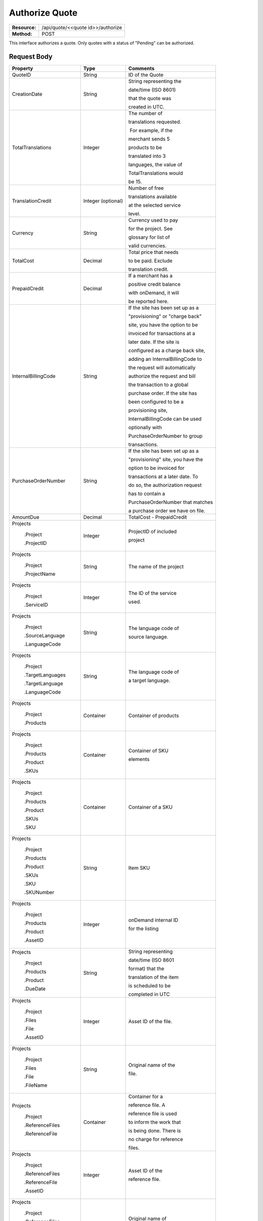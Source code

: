 ===============
Authorize Quote
===============

+---------------+--------------------------------------+
| **Resource:** | .. container:: notrans               |
|               |                                      |
|               |    /api/quote/<<quote id>>/authorize |
+---------------+--------------------------------------+
| **Method:**   | .. container:: notrans               |
|               |                                      |
|               |    POST                              |
+---------------+--------------------------------------+

This interface authorizes a quote.  Only quotes with a status of "Pending" can be authorized.



Request Body
============

+-------------------------+-------------------------+-----------------------------------+
| Property                | Type                    | Comments                          |
+=========================+=========================+===================================+
| .. container:: notrans  | String                  | ID of the Quote                   |
|                         |                         |                                   |
|    QuoteID              |                         |                                   |
+-------------------------+-------------------------+-----------------------------------+
| .. container:: notrans  | String                  | String representing the           |
|                         |                         |                                   |
|    CreationDate         |                         | date/time (ISO 8601)              |
|                         |                         |                                   |
|                         |                         | that the quote was                |
|                         |                         |                                   |
|                         |                         | created in UTC.                   |
+-------------------------+-------------------------+-----------------------------------+
| .. container:: notrans  | Integer                 | The number of                     |
|                         |                         |                                   |
|    TotalTranslations    |                         | translations requested.           |
|                         |                         |                                   |
|                         |                         |  For example, if the              |
|                         |                         |                                   |
|                         |                         | merchant sends 5                  |
|                         |                         |                                   |
|                         |                         | products to be                    |
|                         |                         |                                   |
|                         |                         | translated into 3                 |
|                         |                         |                                   |
|                         |                         | languages, the value of           |
|                         |                         |                                   |
|                         |                         | TotalTranslations would           |
|                         |                         |                                   |
|                         |                         | be 15.                            |
+-------------------------+-------------------------+-----------------------------------+
| .. container:: notrans  | Integer (optional)      | Number of free                    |
|                         |                         |                                   |
|    TranslationCredit    |                         | translations available            |
|                         |                         |                                   |
|                         |                         | at the selected service           |
|                         |                         |                                   |
|                         |                         | level.                            |
+-------------------------+-------------------------+-----------------------------------+
| .. container:: notrans  | String                  | Currency used to pay              |
|                         |                         |                                   |
|    Currency             |                         | for the project. See              |
|                         |                         |                                   |
|                         |                         | glossary for list of              |
|                         |                         |                                   |
|                         |                         | valid currencies.                 |
|                         |                         |                                   |
+-------------------------+-------------------------+-----------------------------------+
| .. container:: notrans  | Decimal                 | Total price that needs            |
|                         |                         |                                   |
|    TotalCost            |                         | to be paid. Exclude               |
|                         |                         |                                   |
|                         |                         | translation credit.               |
+-------------------------+-------------------------+-----------------------------------+
| .. container:: notrans  | Decimal                 | If a merchant has a               |
|                         |                         |                                   |
|    PrepaidCredit        |                         | positive credit balance           |
|                         |                         |                                   |
|                         |                         | with onDemand, it will            |
|                         |                         |                                   |
|                         |                         | be reported here.                 |
+-------------------------+-------------------------+-----------------------------------+
| .. container:: notrans  | String                  | If the site has been set up as a  |
|                         |                         |                                   |
|    InternalBillingCode  |                         | "provisioning" or "charge back"   |
|                         |                         |                                   |
|                         |                         | site, you have the option to be   |
|                         |                         |                                   |
|                         |                         | invoiced for transactions at a    |
|                         |                         |                                   |
|                         |                         | later date.  If the site is       |
|                         |                         |                                   |
|                         |                         | configured as a charge back site, |
|                         |                         |                                   |
|                         |                         | adding an InternalBillingCode to  |
|                         |                         |                                   |
|                         |                         | the request will automatically    |
|                         |                         |                                   |
|                         |                         | authorize the request and bill    |
|                         |                         |                                   |
|                         |                         | the transaction to a global       |
|                         |                         |                                   |
|                         |                         | purchase order. If the site has   |
|                         |                         |                                   |
|                         |                         | been configured to be a           |
|                         |                         |                                   |
|                         |                         | provisioning site,                |
|                         |                         |                                   |
|                         |                         | InternalBillingCode can be used   |
|                         |                         |                                   |
|                         |                         | optionally with                   |
|                         |                         |                                   |
|                         |                         | PurchaseOrderNumber to group      |
|                         |                         |                                   |
|                         |                         | transactions.                     |
|                         |                         |                                   |
+-------------------------+-------------------------+-----------------------------------+
| .. container:: notrans  | String                  | If the site has been set up as a  |
|                         |                         |                                   |
|    PurchaseOrderNumber  |                         | "provisioning" site, you have the |
|                         |                         |                                   |
|                         |                         | option to be invoiced for         |
|                         |                         |                                   |
|                         |                         | transactions at a later date. To  |
|                         |                         |                                   |
|                         |                         | do so, the authorization request  |
|                         |                         |                                   |
|                         |                         | has to contain a                  |
|                         |                         |                                   |
|                         |                         | PurchaseOrderNumber that matches  |
|                         |                         |                                   |
|                         |                         | a purchase order we have on file. |
|                         |                         |                                   |
+-------------------------+-------------------------+-----------------------------------+
|                         |                         |                                   |
| .. container:: notrans  | Decimal                 | TotalCost -                       |
|                         |                         | PrepaidCredit                     |
|    AmountDue            |                         |                                   |
+-------------------------+-------------------------+-----------------------------------+
| .. container:: notrans  |                         |                                   |
|                         |                         |                                   |
|     Projects            | Integer                 | ProjectID of included             |
|                         |                         |                                   |
|       .Project          |                         | project                           |
|                         |                         |                                   |
|       .ProjectID        |                         |                                   |
|                         |                         |                                   |
+-------------------------+-------------------------+-----------------------------------+
| .. container:: notrans  |                         |                                   |
|                         |                         |                                   |
|     Projects            | String                  | The name of the project           |
|                         |                         |                                   |
|       .Project          |                         |                                   |
|                         |                         |                                   |
|       .ProjectName      |                         |                                   |
|                         |                         |                                   |
+-------------------------+-------------------------+-----------------------------------+
| .. container:: notrans  |                         |                                   |
|                         |                         |                                   |
|     Projects            | Integer                 | The ID of the service             |
|                         |                         |                                   |
|       .Project          |                         | used.                             |
|                         |                         |                                   |
|       .ServiceID        |                         |                                   |
|                         |                         |                                   |
+-------------------------+-------------------------+-----------------------------------+
| .. container:: notrans  |                         |                                   |
|                         |                         |                                   |
|     Projects            | String                  | The language code of              |
|                         |                         |                                   |
|       .Project          |                         | source language.                  |
|                         |                         |                                   |
|       .SourceLanguage   |                         |                                   |
|                         |                         |                                   |
|       .LanguageCode     |                         |                                   |
|                         |                         |                                   |
+-------------------------+-------------------------+-----------------------------------+
| .. container:: notrans  |                         |                                   |
|                         |                         |                                   |
|     Projects            | String                  | The language code of              |
|                         |                         |                                   |
|       .Project          |                         | a target language.                |
|                         |                         |                                   |
|       .TargetLanguages  |                         |                                   |
|                         |                         |                                   |
|       .TargetLanguage   |                         |                                   |
|                         |                         |                                   |
|       .LanguageCode     |                         |                                   |
|                         |                         |                                   |
|                         |                         |                                   |
|                         |                         |                                   |
+-------------------------+-------------------------+-----------------------------------+
| .. container:: notrans  |                         |                                   |
|                         | Container               | Container of products             |
|    Projects             |                         |                                   |
|                         |                         |                                   |
|      .Project           |                         |                                   |
|                         |                         |                                   |
|      .Products          |                         |                                   |
+-------------------------+-------------------------+-----------------------------------+
| .. container:: notrans  | Container               | Container of SKU                  |
|                         |                         |                                   |
|    Projects             |                         | elements                          |
|                         |                         |                                   |
|      .Project           |                         |                                   |
|                         |                         |                                   |
|      .Products          |                         |                                   |
|                         |                         |                                   |
|      .Product           |                         |                                   |
|                         |                         |                                   |
|      .SKUs              |                         |                                   |
+-------------------------+-------------------------+-----------------------------------+
| .. container:: notrans  | Container               | Container of a SKU                |
|                         |                         |                                   |
|    Projects             |                         |                                   |
|                         |                         |                                   |
|      .Project           |                         |                                   |
|                         |                         |                                   |
|      .Products          |                         |                                   |
|                         |                         |                                   |
|      .Product           |                         |                                   |
|                         |                         |                                   |
|      .SKUs              |                         |                                   |
|                         |                         |                                   |
|      .SKU               |                         |                                   |
+-------------------------+-------------------------+-----------------------------------+
| .. container:: notrans  | String                  | Item SKU                          |
|                         |                         |                                   |
|    Projects             |                         |                                   |
|                         |                         |                                   |
|      .Project           |                         |                                   |
|                         |                         |                                   |
|      .Products          |                         |                                   |
|                         |                         |                                   |
|      .Product           |                         |                                   |
|                         |                         |                                   |
|      .SKUs              |                         |                                   |
|                         |                         |                                   |
|      .SKU               |                         |                                   |
|                         |                         |                                   |
|      .SKUNumber         |                         |                                   |
+-------------------------+-------------------------+-----------------------------------+
| .. container:: notrans  | Integer                 | onDemand internal ID              |
|                         |                         |                                   |
|    Projects             |                         | for the listing                   |
|                         |                         |                                   |
|      .Project           |                         |                                   |
|                         |                         |                                   |
|      .Products          |                         |                                   |
|                         |                         |                                   |
|      .Product           |                         |                                   |
|                         |                         |                                   |
|      .AssetID           |                         |                                   |
+-------------------------+-------------------------+-----------------------------------+
| .. container:: notrans  | String                  | String representing               |
|                         |                         |                                   |
|    Projects             |                         | date/time (ISO 8601               |
|                         |                         |                                   |
|      .Project           |                         | format) that the                  |
|                         |                         |                                   |
|      .Products          |                         | translation of the item           |
|                         |                         |                                   |
|      .Product           |                         | is scheduled to be                |
|                         |                         |                                   |
|      .DueDate           |                         | completed in UTC                  |
+-------------------------+-------------------------+-----------------------------------+
| .. container:: notrans  | Integer                 | Asset ID of the file.             |
|                         |                         |                                   |
|    Projects             |                         |                                   |
|                         |                         |                                   |
|      .Project           |                         |                                   |
|                         |                         |                                   |
|      .Files             |                         |                                   |
|                         |                         |                                   |
|      .File              |                         |                                   |
|                         |                         |                                   |
|      .AssetID           |                         |                                   |
+-------------------------+-------------------------+-----------------------------------+
| .. container:: notrans  | String                  | Original name of the              |
|                         |                         |                                   |
|    Projects             |                         | file.                             |
|                         |                         |                                   |
|      .Project           |                         |                                   |
|                         |                         |                                   |
|      .Files             |                         |                                   |
|                         |                         |                                   |
|      .File              |                         |                                   |
|                         |                         |                                   |
|      .FileName          |                         |                                   |
+-------------------------+-------------------------+-----------------------------------+
| .. container:: notrans  | Container               | Container for a                   |
|                         |                         |                                   |
|    Projects             |                         | reference file. A                 |
|                         |                         |                                   |
|      .Project           |                         | reference file is used            |
|                         |                         |                                   |
|      .ReferenceFiles    |                         | to inform the work that           |
|                         |                         |                                   |
|      .ReferenceFile     |                         | is being done. There is           |
|                         |                         |                                   |
|                         |                         | no charge for reference           |
|                         |                         |                                   |
|                         |                         | files.                            |
|                         |                         |                                   |
+-------------------------+-------------------------+-----------------------------------+
| .. container:: notrans  | Integer                 | Asset ID of the                   |
|                         |                         |                                   |
|    Projects             |                         | reference file.                   |
|                         |                         |                                   |
|      .Project           |                         |                                   |
|                         |                         |                                   |
|      .ReferenceFiles    |                         |                                   |
|                         |                         |                                   |
|      .ReferenceFile     |                         |                                   |
|                         |                         |                                   |
|      .AssetID           |                         |                                   |
|                         |                         |                                   |
+-------------------------+-------------------------+-----------------------------------+
| .. container:: notrans  | String                  | Original name of                  |
|                         |                         |                                   |
|    Projects             |                         | the file.                         |
|                         |                         |                                   |
|      .Project           |                         |                                   |
|                         |                         |                                   |
|      .ReferenceFiles    |                         |                                   |
|                         |                         |                                   |
|      .ReferenceFile     |                         |                                   |
|                         |                         |                                   |
|      .FileName          |                         |                                   |
+-------------------------+-------------------------+-----------------------------------+
| .. container:: notrans  | String                  | URL where the file                |
|                         |                         |                                   |
|    Projects             |                         | can be downloaded.                |
|                         |                         |                                   |
|      .Project           |                         |                                   |
|                         |                         |                                   |
|      .ReferenceFiles    |                         |                                   |
|                         |                         |                                   |
|      .ReferenceFile     |                         |                                   |
|                         |                         |                                   |
|      .URL               |                         |                                   |
+-------------------------+-------------------------+-----------------------------------+
| .. container:: notrans  | Container               | Empty element.                    |
|                         |                         |                                   |
|    Projects             |                         |                                   |
|                         |                         |                                   |
|      .Project           |                         |                                   |
|                         |                         |                                   |
|      .ReferenceFiles    |                         |                                   |
|                         |                         |                                   |
|      .ReferenceFile     |                         |                                   |
|                         |                         |                                   |
|      .TargetLanguages   |                         |                                   |
+-------------------------+-------------------------+-----------------------------------+
          

Pay As You Go Request Example          
=============================

::

    <Quote>
        <QuoteID>795</QuoteID>
        <CreationDate>2014-06-25T16:39:07Z</CreationDate>
        <TotalTranslations>2</TotalTranslations>
        <TranslationCredit>49984</TranslationCredit>
        <TotalCost>0.00</TotalCost>
        <PrepaidCredit>118.99</PrepaidCredit>
        <AmountDue>0.00</AmountDue>
        <Currency>EUR</Currency>
        <Projects>
                <Project>
                    <ProjectID>999</ProjectID>
                    <ProjectName>Name of project</ProjectName>
                    <ServiceID>54</ServiceID>
                    <SourceLanguage>
                        <LanguageCode>en-gb</LanguageCode>
                    </SourceLanguage>
                    <TargetLanguages>
                                <TargetLanguage>
                                    <LanguageCode>it-it</LanguageCode>
                                </TargetLanguage>
                                <TargetLanguage>
                                    <LanguageCode>fr-fr</LanguageCode>
                                </TargetLanguage>
                    </TargetLanguages>
                    <Products>
                            <Product>
                                <AssetID>999</AssetID>
                                <SKUs>
                                    <SKU>
                                        <SKUNumber>123</SKUNumber>
                                    </SKU>
                                </SKUs>
                                <DueDate>2014-02-11T10:22:46Z</DueDate>
                            </Product>
                    </Products>
                    <ReferenceFiles>
                        <ReferenceFile>
                            <AssetID>12345</AssetID>
                            <FileName>my-file.txt</FileName>
                            <URL>https://ondemand.liondemand.com/api/files/12345</URL>
                            <TargetLanguages />
                        </ReferenceFile>
                        <ReferenceFile>
                            <AssetID>12346</AssetID>
                            <FileName>my-file.txt</FileName>
                            <URL>https://ondemand.liondemand.com/api/files/12346</URL>
                            <TargetLanguages />
                        </ReferenceFile>
                    </ReferenceFiles>
                </Project>
        </Projects>
    </Quote>


Chargeback Request Example          
==========================

::

    <Quote>
        <QuoteID>795</QuoteID>
        <CreationDate>2014-06-25T16:39:07Z</CreationDate>
        <TotalTranslations>2</TotalTranslations>
        <TranslationCredit>49984</TranslationCredit>
        <TotalCost>0.00</TotalCost>
        <PrepaidCredit>118.99</PrepaidCredit>
        <AmountDue>0.00</AmountDue>
        <Currency>EUR</Currency>
        <InternalBillingCode>ABCD100001</InternalBillingCode>
        <Projects>
                <Project>
                    <ProjectID>999</ProjectID>
                    <ProjectName>Name of project</ProjectName>
                    <ServiceID>54</ServiceID>
                    <SourceLanguage>
                        <LanguageCode>en-gb</LanguageCode>
                    </SourceLanguage>
                    <TargetLanguages>
                                <TargetLanguage>
                                    <LanguageCode>it-it</LanguageCode>
                                </TargetLanguage>
                                <TargetLanguage>
                                    <LanguageCode>fr-fr</LanguageCode>
                                </TargetLanguage>
                    </TargetLanguages>
                    <Products>
                            <Product>
                                <AssetID>999</AssetID>
                                <SKUs>
                                    <SKU>
                                        <SKUNumber>123</SKUNumber>
                                    </SKU>
                                </SKUs>
                                <DueDate>2014-02-11T10:22:46Z</DueDate>
                            </Product>
                    </Products>
                    <ReferenceFiles>
                        <ReferenceFile>
                            <AssetID>12345</AssetID>
                            <FileName>my-file.txt</FileName>
                            <URL>https://ondemand.liondemand.com/api/files/12345</URL>
                            <TargetLanguages />
                        </ReferenceFile>
                        <ReferenceFile>
                            <AssetID>12346</AssetID>
                            <FileName>my-file.txt</FileName>
                            <URL>https://ondemand.liondemand.com/api/files/12346</URL>
                            <TargetLanguages />
                        </ReferenceFile>
                    </ReferenceFiles>
                </Project>
        </Projects>
    </Quote>

Provisioning Request Example          
============================

::

    <Quote>
        <QuoteID>795</QuoteID>
        <CreationDate>2014-06-25T16:39:07Z</CreationDate>
        <TotalTranslations>2</TotalTranslations>
        <TranslationCredit>49984</TranslationCredit>
        <TotalCost>0.00</TotalCost>
        <PrepaidCredit>118.99</PrepaidCredit>
        <AmountDue>0.00</AmountDue>
        <Currency>EUR</Currency>
        <PurchaseOrderNumber>001-005-100</PurchaseOrderNumber>
        <InternalBillingCode>ABCD100001</InternalBillingCode>
        <Projects>
                <Project>
                    <ProjectID>999</ProjectID>
                    <ProjectName>Name of project</ProjectName>
                    <ServiceID>54</ServiceID>
                    <SourceLanguage>
                        <LanguageCode>en-gb</LanguageCode>
                    </SourceLanguage>
                    <TargetLanguages>
                                <TargetLanguage>
                                    <LanguageCode>it-it</LanguageCode>
                                </TargetLanguage>
                                <TargetLanguage>
                                    <LanguageCode>fr-fr</LanguageCode>
                                </TargetLanguage>
                    </TargetLanguages>
                    <Products>
                            <Product>
                                <AssetID>999</AssetID>
                                <SKUs>
                                    <SKU>
                                        <SKUNumber>123</SKUNumber>
                                    </SKU>
                                </SKUs>
                                <DueDate>2014-02-11T10:22:46Z</DueDate>
                            </Product>
                    </Products>
                    <ReferenceFiles>
                        <ReferenceFile>
                            <AssetID>12345</AssetID>
                            <FileName>my-file.txt</FileName>
                            <URL>https://ondemand.liondemand.com/api/files/12345</URL>
                            <TargetLanguages />
                        </ReferenceFile>
                        <ReferenceFile>
                            <AssetID>12346</AssetID>
                            <FileName>my-file.txt</FileName>
                            <URL>https://ondemand.liondemand.com/api/files/12346</URL>
                            <TargetLanguages />
                        </ReferenceFile>
                    </ReferenceFiles>
                </Project>
        </Projects>
    </Quote>




Return Codes
============


+-------------------------+-------------------------+-------------------------+
| Status                  | Code                    | Comments                |
+=========================+=========================+=========================+
| Accepted                | 202                     | The approval was        |
|                         |                         |                         |
|                         |                         | accepted.               |
+-------------------------+-------------------------+-------------------------+
| Bad Request             | 400                     | This could be that the  |
|                         |                         |                         |
|                         |                         | project doesn’t e       |
+-------------------------+-------------------------+-------------------------+
| Unauthorized            | 401                     | The request did not     |
|                         |                         |                         |
|                         |                         | pass authentication or  |
|                         |                         |                         |
|                         |                         | the customer is not a   |
|                         |                         |                         |
|                         |                         | member of an enterprise |
|                         |                         |                         |
|                         |                         | site.                   |
+-------------------------+-------------------------+-------------------------+
| Payment Required        | 402                     | The customer must pay   |
|                         |                         |                         |
|                         |                         | for the project before  |
|                         |                         |                         |
|                         |                         | authorizing it.         |
+-------------------------+-------------------------+-------------------------+
| Not Found               | 404                     | The URL does not relate |
|                         |                         |                         |
|                         |                         | to a project that the   |
|                         |                         |                         |
|                         |                         | merchant owns.          |
+-------------------------+-------------------------+-------------------------+
| Method not Allowed      | 405                     | The Quote is not ready  |
|                         |                         |                         |
|                         |                         | to be paid because the  |
|                         |                         |                         |
|                         |                         | price is not set.       |
+-------------------------+-------------------------+-------------------------+
| Conflict                | 409                     | The quote is no longer  |
|                         |                         |                         |
|                         |                         | valid.  The response    |
|                         |                         |                         |
|                         |                         | body will return a      |
|                         |                         |                         |
|                         |                         | corrected quote that    |
|                         |                         |                         |
|                         |                         | can be approved.        |
+-------------------------+-------------------------+-------------------------+

Response Body
=============


+-------------------------+-------------------------+-------------------------+
| Parameter               | Type                    | Comment                 |
+=========================+=========================+=========================+
| .. container:: notrans  | String                  | Status of the quote.    |
|                         |                         |                         |
|    Status               |                         |  Authorized means that  |
|                         |                         |                         |
|                         |                         | the projects have been  |
|                         |                         |                         |
|                         |                         | paid for and the        |
|                         |                         |                         |
|                         |                         | project can start.      |
|                         |                         |                         |
|                         |                         |  Pending means that the |
|                         |                         |                         |
|                         |                         | merchant must execute a |
|                         |                         |                         |
|                         |                         | transaction to pay for  |
|                         |                         |                         |
|                         |                         | the project.  Look for  |
|                         |                         |                         |
|                         |                         | a PaymentURL for the    |
|                         |                         |                         |
|                         |                         | merchant to click       |
|                         |                         |                         |
|                         |                         | through.                |
+-------------------------+-------------------------+-------------------------+
| .. container:: notrans  | String                  | If additional funds are |
|                         |                         |                         |
|    PaymentURL           |                         | required, the status    |
|                         |                         |                         |
|                         |                         | code of 402 will be     |
|                         |                         |                         |
|                         |                         | returned and the        |
|                         |                         |                         |
|                         |                         | response will include a |
|                         |                         |                         |
|                         |                         | PaymentURL that         |
|                         |                         |                         |
|                         |                         | includes a link to a    |
|                         |                         |                         |
|                         |                         | paypal page.            |
+-------------------------+-------------------------+-------------------------+
| .. container:: notrans  | String                  | URL that can be used to |
|                         |                         |                         |
|    QuoteURL             |                         | check the status of the |
|                         |                         |                         |
|                         |                         | quote.  This is useful  |
|                         |                         |                         |
|                         |                         | for polling quotes that |
|                         |                         |                         |
|                         |                         | are externally paid     |
|                         |                         |                         |
|                         |                         | for.  See Get Quote.    |
+-------------------------+-------------------------+-------------------------+
| .. container:: notrans  | Container               | A list of projects that |
|                         |                         |                         |
|    Projects             |                         | have been generated by  |
|                         |                         |                         |
|                         |                         | this transaction.       |
+-------------------------+-------------------------+-------------------------+
| .. container:: notrans  | Integer                 | onDemand Project ID for |
|                         |                         |                         |
|    Projects             |                         | the project.            |
|                         |                         |                         |
|      .Project           |                         |                         |
|                         |                         |                         |
|      .ProjectID         |                         |                         |
+-------------------------+-------------------------+-------------------------+
| .. container:: notrans  | String                  | A URL that can be       |
|                         |                         |                         |
|    Projects             |                         | checked for the status  |
|                         |                         |                         |
|      .Project           |                         | of the project.         |
|                         |                         |                         |
|      .ProjectURL        |                         |                         |
+-------------------------+-------------------------+-------------------------+
| .. container:: notrans  | String                  | String representing the |
|                         |                         |                         |
|    Projects             |                         | date/time (ISO 8601)    |
|                         |                         |                         |
|      .Project           |                         | that the project will   |
|                         |                         |                         |
|      .ProjectDueDate    |                         | be completed by.        |
+-------------------------+-------------------------+-------------------------+
| .. container:: notrans  | Container               | List of products        |
|                         |                         |                         |
|    Projects             |                         | included in the         |
|                         |                         |                         |
|      .Project           |                         | product.                |
|                         |                         |                         |
|      .Products          |                         |                         |
+-------------------------+-------------------------+-------------------------+
| .. container:: notrans  | String                  | Client supplied SKU     |
|                         |                         |                         |
|    Projects             |                         | Number                  |
|                         |                         |                         |
|      .Project           |                         |                         |
|                         |                         |                         |
|      .Products          |                         |                         |
|                         |                         |                         |
|      .Product           |                         |                         |
|                         |                         |                         |
|      .SKUNumber         |                         |                         |
+-------------------------+-------------------------+-------------------------+
| .. container:: notrans  | Integer                 | Internal onDemand ID    |
|                         |                         |                         |
|    Projects             |                         | for this product.       |
|                         |                         |                         |
|      .Project           |                         |                         |
|                         |                         |                         |
|      .Products          |                         |                         |
|                         |                         |                         |
|      .Product           |                         |                         |
|                         |                         |                         |
|      .AssetID           |                         |                         |
+-------------------------+-------------------------+-------------------------+




Product-Based Quote Authorization Response Example
==================================================


**No Payment Required**

::
    
    <QuoteAuthorization>
        <Status>Authorized</Status>
        <QuoteURL>https://</QuoteURL>
        <Projects>
            <Project>
                <ProjectID>123</ProjectID>
                <ProjectURL>https://</ProjectURL>
                <ProjectDueDate>2014-02-11T10:22:46Z</ProjectDueDate>
                <Products>
                    <Product>
                        <AssetID>999</AssetID>
                        <SKUs>
                            <SKU>
                                <SKUNumber>123</SKUNumber>
                            </SKU>
                        </SKUs>
                    </Product>
                </Products>
            </Project>
        </Projects>
    </QuoteAuthorization>

**Payment Required**

::
    
    <QuoteAuthorization>
        <Status>Pending</Status>
        <PaymentURL>https://</PaymentURL>
        <QuoteURL>https://</QuoteURL>
        <Projects>
            <Project>
                <ProjectID>123</ProjectID>
                <ProjectURL>https://</ProjectURL>
                <ProjectDueDate>2014-02-11T10:22:46Z</ProjectDueDate>
                <Products>
                    <Product>
                    <AssetID>999</AssetID>
                    <SKUs>
                        <SKU>
                            <SKUNumber>123</SKUNumber>
                        </SKU>
                    </SKUs>
                    </Product>
                </Products>
            </Project>
        </Projects>
    </QuoteAuthorization>

File-Based Quote Authorization Response Example
==================================================


**No Payment Required**

::
    
    <QuoteAuthorization>
        <Status>Authorized</Status>
        <QuoteURL>https://</QuoteURL>
        <Projects>
            <Project>
                <ProjectID>123</ProjectID>
                <ProjectURL>https://</ProjectURL>
                <ProjectDueDate>2014-02-11T10:22:46Z</ProjectDueDate>
                <Files>
                    <File>
                        <Status>Analyzed</Status>
                        <AssetID>123</AssetID>
                        <FileName>example.txt</FileName>
                    </File>
                </Files>
            </Project>
        </Projects>
    </QuoteAuthorization>

**Payment Required**

::
    
    <QuoteAuthorization>
        <Status>Pending</Status>
        <PaymentURL>https://</PaymentURL>
        <QuoteURL>https://</QuoteURL>
        <Projects>
            <Project>
                <ProjectID>123</ProjectID>
                <ProjectURL>https://</ProjectURL>
                <ProjectDueDate>2014-02-11T10:22:46Z</ProjectDueDate>
                <Files>
                    <File>
                        <Status>Analyzed</Status>
                        <AssetID>123</AssetID>
                        <FileName>example.txt</FileName>
                    </File>
                </Files>
            </Project>
        </Projects>
    </QuoteAuthorization>

**Parsing Failed**

If one or more of the files submitted for this quote did not parse properly

::

    <QuoteAuthorization>
        <Status>Error</Status>
        <QuoteURL>https://</QuoteURL>
        <Projects>
            <Project>
                <ProjectID>123</ProjectID>
                <ProjectURL>https://</ProjectURL>
                <ProjectDueDate>2014-02-11T10:22:46Z</ProjectDueDate>
                <Files>
                    <File>
                        <Status>Analyzed</Status>
                        <AssetID>123</AssetID>
                        <FileName>example.txt</FileName>
                    </File>
                    <File>
                        <Status>Analysis Failed</Status>
                        <AssetID>124</AssetID>
                        <FileName>example2.txt</FileName>
                    </File>
                </Files>
            </Project>
        </Projects>
        <Error>
            <ReasonCode>307</ReasonCode>
            <SimpleMessage>Parsing Failed</SimpleMessage>
            <DetailedMessage>
                            One or more of the files                      
                            encountered a parsing   
                            error. This quote is    
                            invalid.
            </DetailedMessage>
        </Error>                            
    </QuoteAuthorization>

Errors
======
If Authorize Quote encountered an error, the response will contain an Error element consisting of
a ReasonCode, SimpleMessage, and DetailedMessage elements. See :doc:`error_handling` for more 
information.  The most common error will be related to a conflict (HTTP status code 409), which 
happens when the quote information submitted does not match the information within the onDemand 
service.

+-------------------------+-------------------------+-------------------------+
| ReasonCode              | SimpleMessage           | DetailedMessage         |
+=========================+=========================+=========================+
| 300                     | Miscellaneous error     | A miscellaneous or      |
|                         |                         |                         |
|                         |                         | unexpected error        |
|                         |                         |                         |
|                         |                         | has occured.            |
|                         |                         |                         |
+-------------------------+-------------------------+-------------------------+
| 301                     | The number of available | When this quote was     |
|                         |                         |                         |
|                         | translation credits has | created, the number of  |
|                         |                         |                         |
|                         | changed.                | available translation   |
|                         |                         |                         |
|                         |                         | credit was different    |
|                         |                         |                         |
|                         |                         | than are available now. |
+-------------------------+-------------------------+-------------------------+
| 302                     | The amount of prepaid   | When this quote was     |
|                         |                         |                         |
|                         | available pre-paid      | created, the amount of  |
|                         |                         |                         |
|                         | has changed.            | prepaid credit was      |
|                         |                         |                         |
|                         |                         | different than it is    |
|                         |                         |                         |
|                         |                         | now.                    |
|                         |                         |                         |
+-------------------------+-------------------------+-------------------------+
| 303                     | Wrong quote ID          | The QuoteID in the      |
|                         |                         |                         |
|                         |                         | request body does not   |
|                         |                         |                         |
|                         |                         | match what was in the   |
|                         |                         |                         |
|                         |                         | URL.                    |
|                         |                         |                         |
|                         |                         |                         |
|                         |                         |                         |
+-------------------------+-------------------------+-------------------------+
| 304                     | Wrong language options  | The source or target    |
|                         |                         |                         |
|                         |                         | languages are different |
|                         |                         |                         |
|                         |                         | that when the quote     |
|                         |                         |                         |
|                         |                         | was created.            |
|                         |                         |                         |
|                         |                         |                         |
|                         |                         |                         |
+-------------------------+-------------------------+-------------------------+
| 305                     | Price change            | The price has changed.  |
|                         |                         |                         |
|                         |                         | This could be because   |
|                         |                         |                         |
|                         |                         | less credit is available|
|                         |                         |                         |
|                         |                         | or it could be because  |
|                         |                         |                         |
|                         |                         | the information sent    |
|                         |                         |                         |
|                         |                         | in the quote has been   |
|                         |                         |                         |
|                         |                         | been altered.           |
+-------------------------+-------------------------+-------------------------+
| 306                     | Quote Not Ready         | The quote is not yet in |
|                         |                         |                         |
|                         |                         | a pending state so      |
|                         |                         |                         |
|                         |                         | it cannot be authorized.|
|                         |                         |                         |
|                         |                         | This reason code will   |
|                         |                         |                         |
|                         |                         | be accompanied by an    |
|                         |                         |                         |
|                         |                         | HTTP status code of 405.|
|                         |                         |                         |
+-------------------------+-------------------------+-------------------------+
| 307                     | Parsing Failed          | One or more of the files|
|                         |                         |                         |
|                         |                         | encountered a parsing   |
|                         |                         |                         |
|                         |                         | error. This quote is    |
|                         |                         |                         |
|                         |                         | invalid.                |
+-------------------------+-------------------------+-------------------------+
| 308                     | Invalid Purchase Order  | The purchase order      |
|                         |                         |                         |
|                         |                         | number submitted is     |
|                         |                         |                         |
|                         |                         | either invalid or the   |
|                         |                         |                         |
|                         |                         | purchase order has an   |
|                         |                         |                         |
|                         |                         | insufficient remaining  |
|                         |                         |                         |
|                         |                         | balance.                |
|                         |                         |                         |
+-------------------------+-------------------------+-------------------------+
| 309                     | Buyer not authorized    | This buyer is not       |
|                         |                         |                         |
|                         | for purchase orders.    | authorized to use       |
|                         |                         |                         |
|                         |                         | purchase orders.        |
|                         |                         |                         |
+-------------------------+-------------------------+-------------------------+
| 310                     | Improperly configured   | The billing information |
|                         |                         |                         |
|                         | site billing information| on this site is not     |
|                         |                         |                         |
|                         |                         | properly configured.    |
|                         |                         |                         |
|                         |                         |                         |
+-------------------------+-------------------------+-------------------------+

